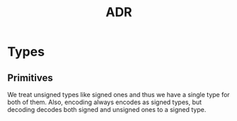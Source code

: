 #+TITLE: ADR
* Types
** Primitives
We treat unsigned types like signed ones and thus we have a single type for both of them.
Also, encoding always encodes as signed types, but decoding decodes both signed and unsigned ones to a signed type.
